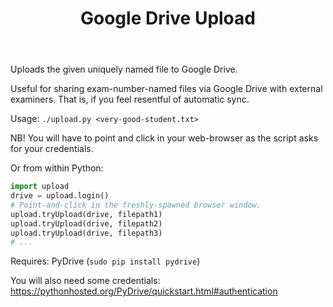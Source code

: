 #+TITLE: Google Drive Upload

Uploads the given uniquely named file to Google Drive.

Useful for sharing exam-number-named files via Google Drive with external
examiners. That is, if you feel resentful of automatic sync.

Usage: ~./upload.py <very-good-student.txt>~

NB! You will have to point and click in your web-browser as the script asks for
your credentials.

Or from within Python:

#+BEGIN_SRC python
import upload
drive = upload.login()
# Point-and-click in the freshly-spawned browser window.
upload.tryUpload(drive, filepath1)
upload.tryUpload(drive, filepath2)
upload.tryUpload(drive, filepath3)
# ...
#+END_SRC

Requires: PyDrive (~sudo pip install pydrive~)

You will also need some credentials:
  https://pythonhosted.org/PyDrive/quickstart.html#authentication
